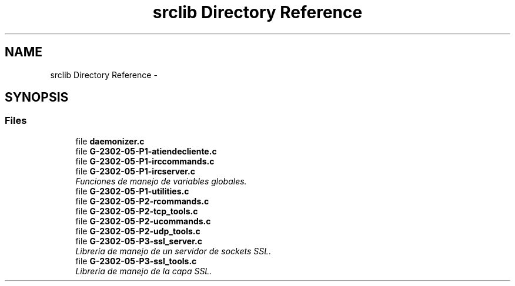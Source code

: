 .TH "srclib Directory Reference" 3 "Fri May 5 2017" "Redes 2" \" -*- nroff -*-
.ad l
.nh
.SH NAME
srclib Directory Reference \- 
.SH SYNOPSIS
.br
.PP
.SS "Files"

.in +1c
.ti -1c
.RI "file \fBdaemonizer\&.c\fP"
.br
.ti -1c
.RI "file \fBG-2302-05-P1-atiendecliente\&.c\fP"
.br
.ti -1c
.RI "file \fBG-2302-05-P1-irccommands\&.c\fP"
.br
.ti -1c
.RI "file \fBG-2302-05-P1-ircserver\&.c\fP"
.br
.RI "\fIFunciones de manejo de variables globales\&. \fP"
.ti -1c
.RI "file \fBG-2302-05-P1-utilities\&.c\fP"
.br
.ti -1c
.RI "file \fBG-2302-05-P2-rcommands\&.c\fP"
.br
.ti -1c
.RI "file \fBG-2302-05-P2-tcp_tools\&.c\fP"
.br
.ti -1c
.RI "file \fBG-2302-05-P2-ucommands\&.c\fP"
.br
.ti -1c
.RI "file \fBG-2302-05-P2-udp_tools\&.c\fP"
.br
.ti -1c
.RI "file \fBG-2302-05-P3-ssl_server\&.c\fP"
.br
.RI "\fILibrería de manejo de un servidor de sockets SSL\&. \fP"
.ti -1c
.RI "file \fBG-2302-05-P3-ssl_tools\&.c\fP"
.br
.RI "\fILibrería de manejo de la capa SSL\&. \fP"
.in -1c

